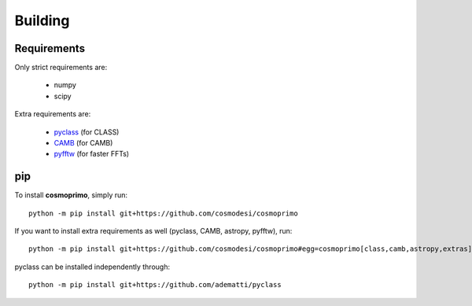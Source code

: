 .. _user-building:

Building
========

Requirements
------------
Only strict requirements are:

  - numpy
  - scipy

Extra requirements are:

  - `pyclass <https://github.com/adematti/pyclass>`_ (for CLASS)
  - `CAMB <https://github.com/cmbant/CAMB>`_ (for CAMB)
  - `pyfftw <https://github.com/pyFFTW/pyFFTW>`_ (for faster FFTs)

pip
---
To install **cosmoprimo**, simply run::

  python -m pip install git+https://github.com/cosmodesi/cosmoprimo

If you want to install extra requirements as well (pyclass, CAMB, astropy, pyfftw), run::

  python -m pip install git+https://github.com/cosmodesi/cosmoprimo#egg=cosmoprimo[class,camb,astropy,extras]

pyclass can be installed independently through::

  python -m pip install git+https://github.com/adematti/pyclass